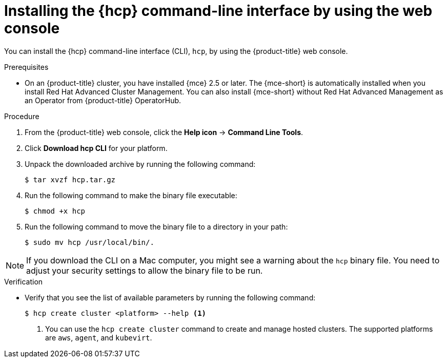 // Module included in the following assemblies:
// * hosted-control-planes/hcp-prepare/hcp-cli.adoc

:_mod-docs-content-type: PROCEDURE
[id="hcp-cli-console_{context}"]
= Installing the {hcp} command-line interface by using the web console

You can install the {hcp} command-line interface (CLI), `hcp`, by using the {product-title} web console.

.Prerequisites

* On an {product-title} cluster, you have installed {mce} 2.5 or later. The {mce-short} is automatically installed when you install Red{nbsp}Hat Advanced Cluster Management. You can also install {mce-short} without Red{nbsp}Hat Advanced Management as an Operator from {product-title} OperatorHub.

.Procedure

. From the {product-title} web console, click the *Help icon* -> *Command Line Tools*.

. Click *Download hcp CLI* for your platform.

. Unpack the downloaded archive by running the following command:
+
[source,terminal]
----
$ tar xvzf hcp.tar.gz
----

. Run the following command to make the binary file executable:
+
[source,terminal]
----
$ chmod +x hcp
----

. Run the following command to move the binary file to a directory in your path:
+
[source,terminal]
----
$ sudo mv hcp /usr/local/bin/.
----

[NOTE]
====
If you download the CLI on a Mac computer, you might see a warning about the `hcp` binary file. You need to adjust your security settings to allow the binary file to be run.
==== 

.Verification

* Verify that you see the list of available parameters by running the following command:
+
[source,terminal]
----
$ hcp create cluster <platform> --help <1>
----
+
<1> You can use the `hcp create cluster` command to create and manage hosted clusters. The supported platforms are `aws`, `agent`, and `kubevirt`.
